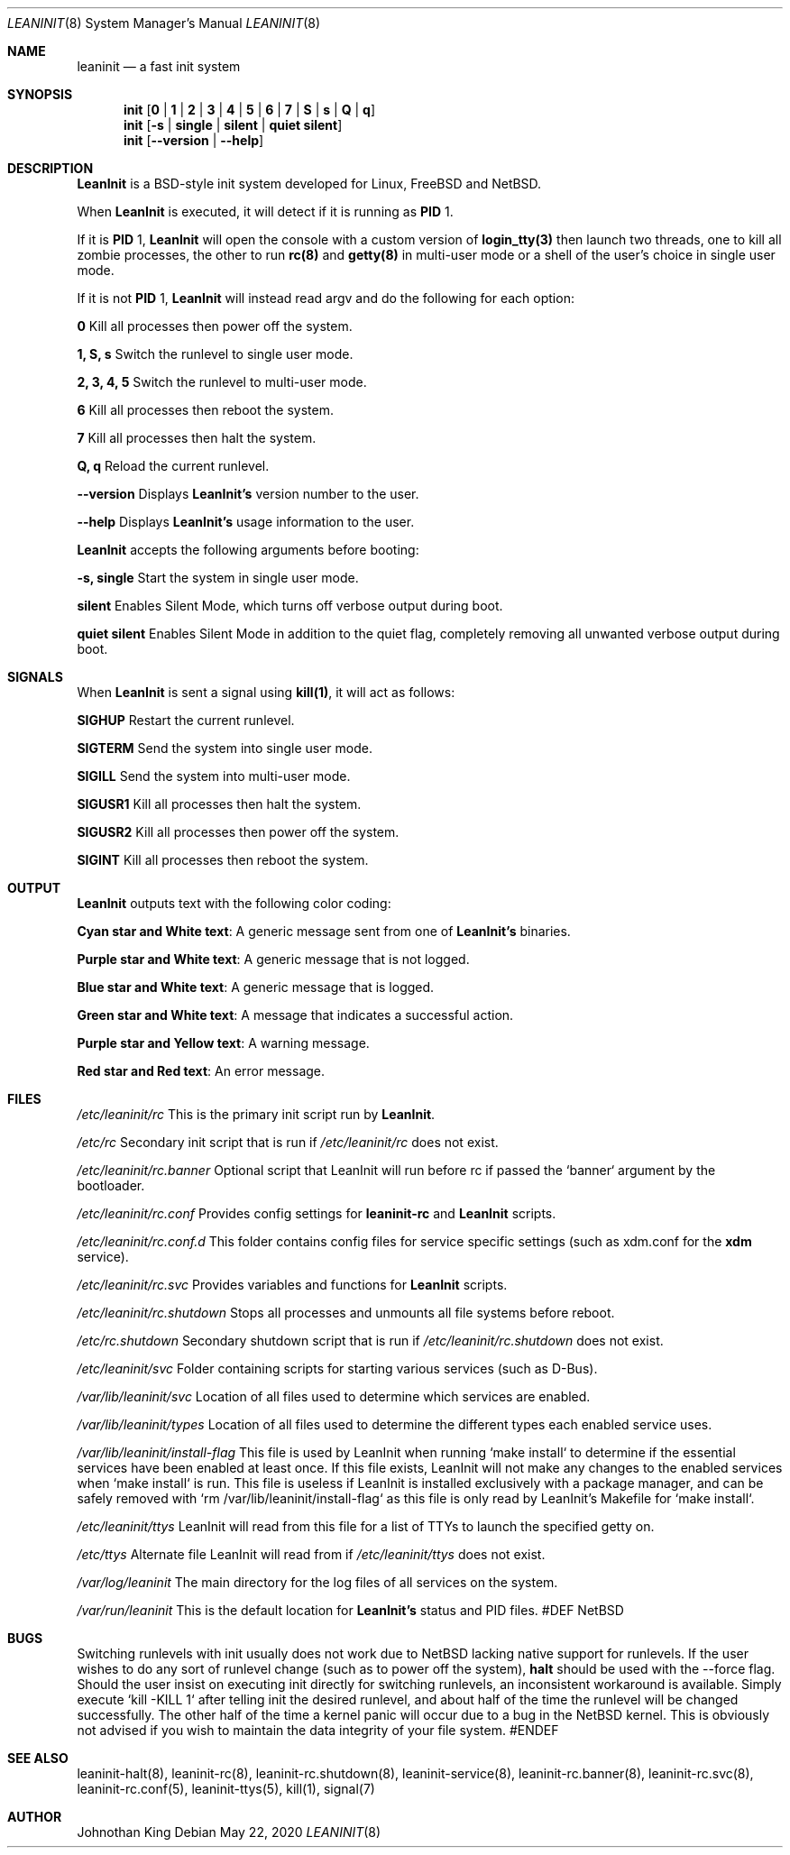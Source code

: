 .\" Copyright © 2018-2020 Johnothan King. All rights reserved.
.\"
.\" Permission is hereby granted, free of charge, to any person obtaining a copy
.\" of this software and associated documentation files (the "Software"), to deal
.\" in the Software without restriction, including without limitation the rights
.\" to use, copy, modify, merge, publish, distribute, sublicense, and/or sell
.\" copies of the Software, and to permit persons to whom the Software is
.\" furnished to do so, subject to the following conditions:
.\"
.\" The above copyright notice and this permission notice shall be included in all
.\" copies or substantial portions of the Software.
.\"
.\" THE SOFTWARE IS PROVIDED "AS IS", WITHOUT WARRANTY OF ANY KIND, EXPRESS OR
.\" IMPLIED, INCLUDING BUT NOT LIMITED TO THE WARRANTIES OF MERCHANTABILITY,
.\" FITNESS FOR A PARTICULAR PURPOSE AND NONINFRINGEMENT. IN NO EVENT SHALL THE
.\" AUTHORS OR COPYRIGHT HOLDERS BE LIABLE FOR ANY CLAIM, DAMAGES OR OTHER
.\" LIABILITY, WHETHER IN AN ACTION OF CONTRACT, TORT OR OTHERWISE, ARISING FROM,
.\" OUT OF OR IN CONNECTION WITH THE SOFTWARE OR THE USE OR OTHER DEALINGS IN THE
.\" SOFTWARE.
.\"
.Dd May 22, 2020
.Dt LEANINIT 8
.Os
.Sh NAME
.Nm leaninit
.Nd a fast init system
.Sh SYNOPSIS
.Nm init [ 0 | 1 | 2 | 3 | 4 | 5 | 6 | 7 | S | s | Q | q ]
.Nm init [ -s | single | silent | quiet silent ]
.Nm init [ --version | --help ]
.Sh DESCRIPTION
.Nm LeanInit
is a BSD-style init system developed for Linux, FreeBSD and NetBSD.
.Pp
When
.Nm LeanInit
is executed, it will detect if it is running as
.Nm PID
1.
.Pp
If it is
.Nm PID
1,
.Nm LeanInit
will open the console with a custom version of
.Nm login_tty(3)
then launch two threads, one to kill all zombie processes, the other to run
.Nm rc(8)
and
.Nm getty(8)
in multi-user mode or a shell of the user's choice in single user mode.
.Pp
If it is not
.Nm PID
1,
.Nm LeanInit
will instead read argv and do the following for each option:
.Pp
.Nm 0
Kill all processes then power off the system.

.Nm 1, S, s
Switch the runlevel to single user mode.

.Nm 2, 3, 4, 5
Switch the runlevel to multi-user mode.

.Nm 6
Kill all processes then reboot the system.

.Nm 7
Kill all processes then halt the system.

.Nm Q, q
Reload the current runlevel.

.Nm --version
Displays
.Nm LeanInit's
version number to the user.

.Nm --help
Displays
.Nm LeanInit's
usage information to the user.
.Pp
.Nm LeanInit
accepts the following arguments before booting:

.Nm -s, single
Start the system in single user mode.

.Nm silent
Enables Silent Mode, which turns off verbose output during boot.

.Nm quiet silent
Enables Silent Mode in addition to the quiet flag, completely removing all unwanted verbose output during boot.
.Sh SIGNALS
When
.Nm LeanInit
is sent a signal using
.Nm kill(1) ,
it will act as follows:

.Nm SIGHUP
Restart the current runlevel.

.Nm SIGTERM
Send the system into single user mode.

.Nm SIGILL
Send the system into multi-user mode.

.Nm SIGUSR1
Kill all processes then halt the system.

.Nm SIGUSR2
Kill all processes then power off the system.

.Nm SIGINT
Kill all processes then reboot the system.
.Sh OUTPUT
.Nm LeanInit
outputs text with the following color coding:

.Nm Cyan star and White text :
A generic message sent from one of
.Nm LeanInit's
binaries.

.Nm Purple star and White text :
A generic message that is not logged.

.Nm Blue star and White text :
A generic message that is logged.

.Nm Green star and White text :
A message that indicates a successful action.

.Nm Purple star and Yellow text :
A warning message.

.Nm Red star and Red text :
An error message.
.Pp
.Sh FILES
.Em /etc/leaninit/rc
This is the primary init script run by
.Nm LeanInit .

.Em /etc/rc
Secondary init script that is run if
.Em /etc/leaninit/rc
does not exist.

.Em /etc/leaninit/rc.banner
Optional script that LeanInit will run before rc if passed the `banner` argument by the bootloader.

.Em /etc/leaninit/rc.conf
Provides config settings for
.Nm leaninit-rc
and
.Nm LeanInit
scripts.

.Em /etc/leaninit/rc.conf.d
This folder contains config files for service specific settings (such as xdm.conf for the
.Nm xdm
service).

.Em /etc/leaninit/rc.svc
Provides variables and functions for
.Nm LeanInit
scripts.

.Em /etc/leaninit/rc.shutdown
Stops all processes and unmounts
all file systems before reboot.

.Em /etc/rc.shutdown
Secondary shutdown script that is run if
.Em /etc/leaninit/rc.shutdown
does not exist.

.Em /etc/leaninit/svc
Folder containing scripts for starting various services (such as D-Bus).

.Em /var/lib/leaninit/svc
Location of all files used to determine which services are enabled.

.Em /var/lib/leaninit/types
Location of all files used to determine the different types each enabled service uses.

.Em /var/lib/leaninit/install-flag
This file is used by LeanInit when running `make install` to determine if the essential
services have been enabled at least once.
If this file exists, LeanInit will not make any changes to the enabled services when `make install` is run.
This file is useless if LeanInit is installed exclusively with a package manager,
and can be safely removed with `rm /var/lib/leaninit/install-flag` as this file is
only read by LeanInit's Makefile for `make install`.

.Em /etc/leaninit/ttys
LeanInit will read from this file for a list of TTYs to launch the specified getty on.

.Em /etc/ttys
Alternate file LeanInit will read from if
.Em /etc/leaninit/ttys
does not exist.

.Em /var/log/leaninit
The main directory for the log files of all services on the system.

.Em /var/run/leaninit
This is the default location for
.Nm LeanInit's
status and PID files.
#DEF NetBSD
.Sh BUGS
Switching runlevels with init usually does not work due to NetBSD lacking native support for runlevels.
If the user wishes to do any sort of runlevel change (such as to power off the system),
.Nm halt
should be used with the --force flag.
Should the user insist on executing init directly for switching runlevels, an inconsistent workaround is available.
Simply execute `kill -KILL 1` after telling init the desired runlevel, and about half of the time the runlevel will be changed successfully.
The other half of the time a kernel panic will occur due to a bug in the NetBSD kernel.
This is obviously not advised if you wish to maintain the data integrity of your file system.
#ENDEF
.Sh SEE ALSO
leaninit-halt(8), leaninit-rc(8), leaninit-rc.shutdown(8), leaninit-service(8), leaninit-rc.banner(8), leaninit-rc.svc(8), leaninit-rc.conf(5), leaninit-ttys(5), kill(1), signal(7)
.Sh AUTHOR
Johnothan King
